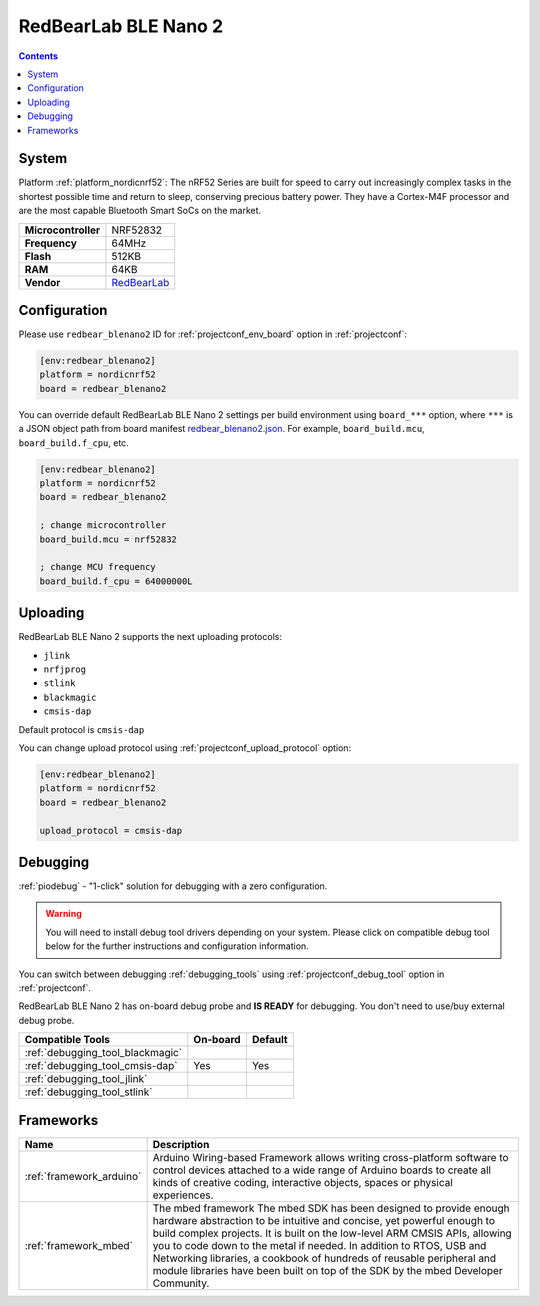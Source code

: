 ..  Copyright (c) 2014-present PlatformIO <contact@platformio.org>
    Licensed under the Apache License, Version 2.0 (the "License");
    you may not use this file except in compliance with the License.
    You may obtain a copy of the License at
       http://www.apache.org/licenses/LICENSE-2.0
    Unless required by applicable law or agreed to in writing, software
    distributed under the License is distributed on an "AS IS" BASIS,
    WITHOUT WARRANTIES OR CONDITIONS OF ANY KIND, either express or implied.
    See the License for the specific language governing permissions and
    limitations under the License.

.. _board_nordicnrf52_redbear_blenano2:

RedBearLab BLE Nano 2
=====================

.. contents::

System
------

Platform :ref:`platform_nordicnrf52`: The nRF52 Series are built for speed to carry out increasingly complex tasks in the shortest possible time and return to sleep, conserving precious battery power. They have a Cortex-M4F processor and are the most capable Bluetooth Smart SoCs on the market.

.. list-table::

  * - **Microcontroller**
    - NRF52832
  * - **Frequency**
    - 64MHz
  * - **Flash**
    - 512KB
  * - **RAM**
    - 64KB
  * - **Vendor**
    - `RedBearLab <https://redbear.cc/product/ble-nano-2-soldered.html?utm_source=platformio&utm_medium=docs>`__


Configuration
-------------

Please use ``redbear_blenano2`` ID for :ref:`projectconf_env_board` option in :ref:`projectconf`:

.. code-block:: ini

  [env:redbear_blenano2]
  platform = nordicnrf52
  board = redbear_blenano2

You can override default RedBearLab BLE Nano 2 settings per build environment using
``board_***`` option, where ``***`` is a JSON object path from
board manifest `redbear_blenano2.json <https://github.com/platformio/platform-nordicnrf52/blob/master/boards/redbear_blenano2.json>`_. For example,
``board_build.mcu``, ``board_build.f_cpu``, etc.

.. code-block:: ini

  [env:redbear_blenano2]
  platform = nordicnrf52
  board = redbear_blenano2

  ; change microcontroller
  board_build.mcu = nrf52832

  ; change MCU frequency
  board_build.f_cpu = 64000000L


Uploading
---------
RedBearLab BLE Nano 2 supports the next uploading protocols:

* ``jlink``
* ``nrfjprog``
* ``stlink``
* ``blackmagic``
* ``cmsis-dap``

Default protocol is ``cmsis-dap``

You can change upload protocol using :ref:`projectconf_upload_protocol` option:

.. code-block:: ini

  [env:redbear_blenano2]
  platform = nordicnrf52
  board = redbear_blenano2

  upload_protocol = cmsis-dap

Debugging
---------

:ref:`piodebug` - "1-click" solution for debugging with a zero configuration.

.. warning::
    You will need to install debug tool drivers depending on your system.
    Please click on compatible debug tool below for the further
    instructions and configuration information.

You can switch between debugging :ref:`debugging_tools` using
:ref:`projectconf_debug_tool` option in :ref:`projectconf`.

RedBearLab BLE Nano 2 has on-board debug probe and **IS READY** for debugging. You don't need to use/buy external debug probe.

.. list-table::
  :header-rows:  1

  * - Compatible Tools
    - On-board
    - Default
  * - :ref:`debugging_tool_blackmagic`
    - 
    - 
  * - :ref:`debugging_tool_cmsis-dap`
    - Yes
    - Yes
  * - :ref:`debugging_tool_jlink`
    - 
    - 
  * - :ref:`debugging_tool_stlink`
    - 
    - 

Frameworks
----------
.. list-table::
    :header-rows:  1

    * - Name
      - Description

    * - :ref:`framework_arduino`
      - Arduino Wiring-based Framework allows writing cross-platform software to control devices attached to a wide range of Arduino boards to create all kinds of creative coding, interactive objects, spaces or physical experiences.

    * - :ref:`framework_mbed`
      - The mbed framework The mbed SDK has been designed to provide enough hardware abstraction to be intuitive and concise, yet powerful enough to build complex projects. It is built on the low-level ARM CMSIS APIs, allowing you to code down to the metal if needed. In addition to RTOS, USB and Networking libraries, a cookbook of hundreds of reusable peripheral and module libraries have been built on top of the SDK by the mbed Developer Community.